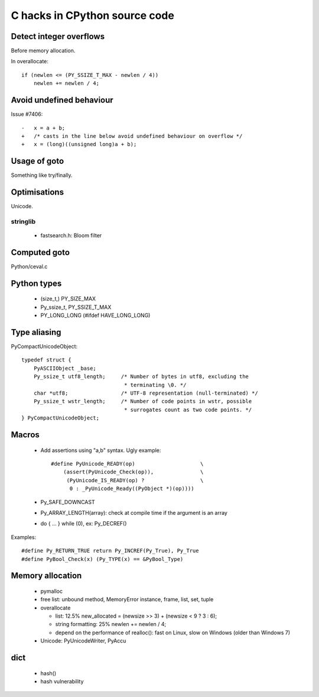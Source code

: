 ++++++++++++++++++++++++++++++
C hacks in CPython source code
++++++++++++++++++++++++++++++

Detect integer overflows
========================

Before memory allocation.

In overallocate::

    if (newlen <= (PY_SSIZE_T_MAX - newlen / 4))
        newlen += newlen / 4;


Avoid undefined behaviour
=========================

Issue #7406::

    -	x = a + b;
    +	/* casts in the line below avoid undefined behaviour on overflow */
    +	x = (long)((unsigned long)a + b);


Usage of goto
=============

Something like try/finally.


Optimisations
=============

Unicode.

stringlib
---------

 * fastsearch.h: Bloom filter


Computed goto
=============

Python/ceval.c


Python types
============

 * (size_t,) PY_SIZE_MAX
 * Py_ssize_t, PY_SSIZE_T_MAX
 * PY_LONG_LONG (#ifdef HAVE_LONG_LONG)

Type aliasing
=============

PyCompactUnicodeObject::

    typedef struct {
        PyASCIIObject _base;
        Py_ssize_t utf8_length;     /* Number of bytes in utf8, excluding the
                                     * terminating \0. */
        char *utf8;                 /* UTF-8 representation (null-terminated) */
        Py_ssize_t wstr_length;     /* Number of code points in wstr, possible
                                     * surrogates count as two code points. */
    } PyCompactUnicodeObject;

Macros
======

 * Add assertions using "a,b" syntax. Ugly example::

    #define PyUnicode_READY(op)                     \
        (assert(PyUnicode_Check(op)),               \
         (PyUnicode_IS_READY(op) ?                  \
          0 : _PyUnicode_Ready((PyObject *)(op))))

 * Py_SAFE_DOWNCAST
 * Py_ARRAY_LENGTH(array): check at compile time if the argument is an array
 * do { ... } while (0), ex: Py_DECREF()

Examples::

    #define Py_RETURN_TRUE return Py_INCREF(Py_True), Py_True
    #define PyBool_Check(x) (Py_TYPE(x) == &PyBool_Type)

Memory allocation
=================

 * pymalloc
 * free list: unbound method, MemoryError instance, frame, list, set, tuple
 * overallocate

   - list: 12.5%
     new_allocated = (newsize >> 3) + (newsize < 9 ? 3 : 6);
   - string formatting: 25%
     newlen += newlen / 4;
   - depend on the performance of realloc(): fast on Linux, slow on Windows
     (older than Windows 7)

 * Unicode: PyUnicodeWriter, PyAccu

dict
====

 * hash()
 * hash vulnerability


